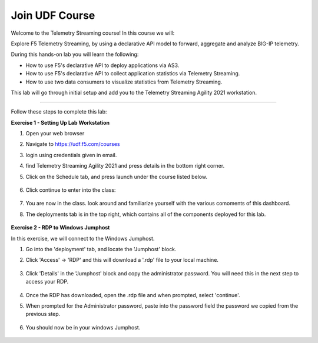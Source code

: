 Join UDF Course
-----------------------------------

Welcome to the Telemetry Streaming course! In this course we will:

Explore F5 Telemetry Streaming, by using a declarative API model to forward, aggregate and analyze BIG-IP telemetry.

During this hands-on lab you will learn the following:

•	How to use F5's declarative API to deploy applications via AS3. 

•	How to use F5's declarative API to collect application statistics via Telemetry Streaming.

•	How to use two data consumers to visualize statistics from Telemetry Streaming.


This lab will go through initial setup and add you to the Telemetry Streaming Agility 2021 workstation.  

~~~~~~~~~~~~~~~~~~~~~~~~~

Follow these steps to complete this lab:

**Exercise 1 - Setting Up Lab Workstation**


#. Open your web browser
#. Navigate to https://udf.f5.com/courses
#. login using credentials given in email. 
#. find Telemetry Streaming Agility 2021 and press details in the bottom right corner. 
#. Click on the Schedule tab, and press launch under the course listed below. 

    .. image:: ./schedule.png

#. Click continue to enter into the class: 
   
    .. image:: ./welcome.jpg


#. You are now in the class. look around and familiarize yourself with the various comoments of this dashboard. 
#. The deployments tab is in the top right, which contains all of the components deployed for this lab. 

    .. image:: ./class.png

**Exercise 2 - RDP to Windows Jumphost**

In this exercise, we will connect to the Windows Jumphost.   

#. Go into the 'deployment' tab, and locate the 'Jumphost' block. 
#. Click 'Access' -> 'RDP' and this will download a '.rdp' file to your local machine. 


    .. image:: ./system1.png


#. Click 'Details' in the 'Jumphost' block and copy the administrator password. You will need this in the next step to access your RDP. 

    .. image:: ./credentials.png

#. Once the RDP has downloaded, open the .rdp file and when prompted, select 'continue'. 

#. When prompted for the Administrator password, paste into the password field the password we copied from the previous step. 

    .. image:: ./loginrdp.jpg

#. You should now be in your windows Jumphost. 

    .. image:: ./windows.jpg
